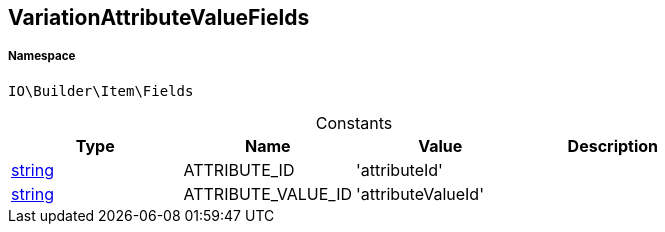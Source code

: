 :table-caption!:
:example-caption!:
:source-highlighter: prettify
:sectids!:
[[io__variationattributevaluefields]]
== VariationAttributeValueFields





===== Namespace

`IO\Builder\Item\Fields`




.Constants
|===
|Type |Name |Value |Description

|link:http://php.net/string[string^]
    |ATTRIBUTE_ID
    |'attributeId'
    |
|link:http://php.net/string[string^]
    |ATTRIBUTE_VALUE_ID
    |'attributeValueId'
    |
|===


